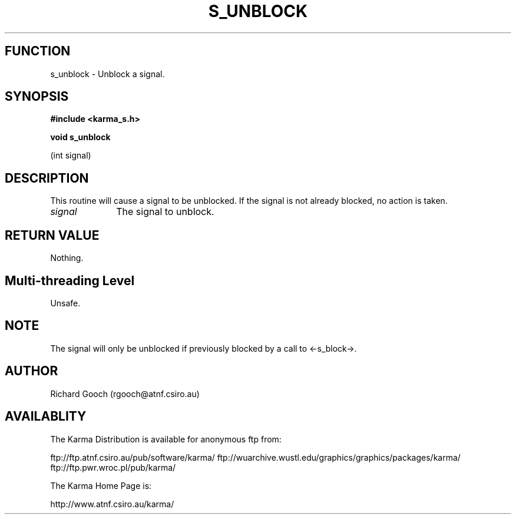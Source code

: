 .TH S_UNBLOCK 3 "13 Nov 2005" "Karma Distribution"
.SH FUNCTION
s_unblock \- Unblock a signal.
.SH SYNOPSIS
.B #include <karma_s.h>
.sp
.B void s_unblock
.sp
(int signal)
.SH DESCRIPTION
This routine will cause a signal to be unblocked. If the signal
is not already blocked, no action is taken.
.IP \fIsignal\fP 1i
The signal to unblock.
.SH RETURN VALUE
Nothing.
.SH Multi-threading Level
Unsafe.
.SH NOTE
The signal will only be unblocked if previously blocked by a call
to <-s_block->.
.sp
.SH AUTHOR
Richard Gooch (rgooch@atnf.csiro.au)
.SH AVAILABLITY
The Karma Distribution is available for anonymous ftp from:

ftp://ftp.atnf.csiro.au/pub/software/karma/
ftp://wuarchive.wustl.edu/graphics/graphics/packages/karma/
ftp://ftp.pwr.wroc.pl/pub/karma/

The Karma Home Page is:

http://www.atnf.csiro.au/karma/
